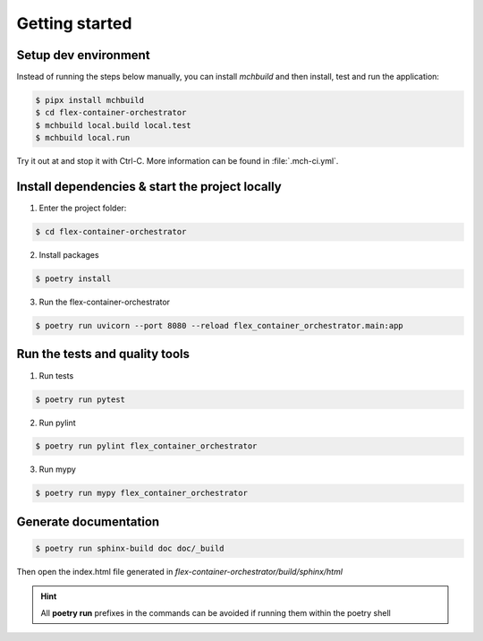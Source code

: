 ===============
Getting started
===============

---------------------
Setup dev environment
---------------------

Instead of running the steps below manually, you can install `mchbuild` and then
install, test and run the application:

.. code-block:: console

    $ pipx install mchbuild
    $ cd flex-container-orchestrator
    $ mchbuild local.build local.test
    $ mchbuild local.run

Try it out at and stop it with Ctrl-C. More information can be found in :file:`.mch-ci.yml`.

------------------------------------------------
Install dependencies & start the project locally
------------------------------------------------

1. Enter the project folder:

.. code-block:: console

    $ cd flex-container-orchestrator

2. Install packages

.. code-block:: console

    $ poetry install

3. Run the flex-container-orchestrator

.. code-block:: console

    $ poetry run uvicorn --port 8080 --reload flex_container_orchestrator.main:app

-------------------------------
Run the tests and quality tools
-------------------------------

1. Run tests

.. code-block:: console

    $ poetry run pytest

2. Run pylint

.. code-block:: console

    $ poetry run pylint flex_container_orchestrator


3. Run mypy

.. code-block:: console

    $ poetry run mypy flex_container_orchestrator


----------------------
Generate documentation
----------------------

.. code-block:: console

    $ poetry run sphinx-build doc doc/_build

Then open the index.html file generated in *flex-container-orchestrator/build/sphinx/html*


.. HINT::
   All **poetry run** prefixes in the commands can be avoided if running them within the poetry shell
